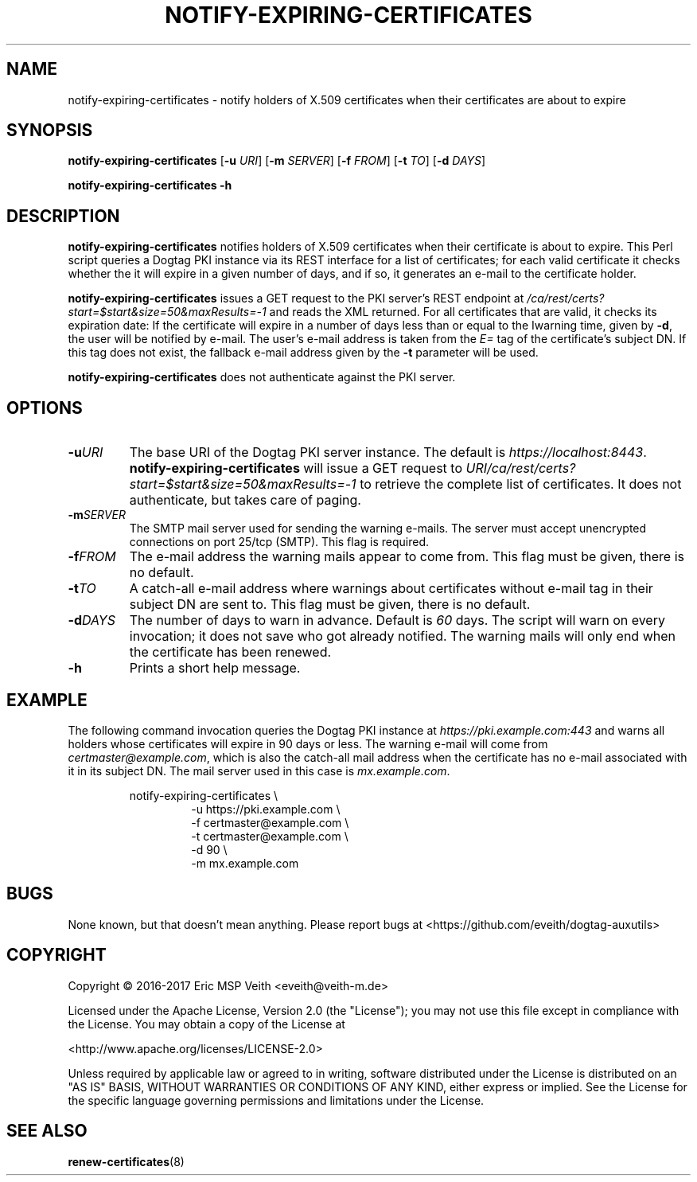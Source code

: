 .TH NOTIFY-EXPIRING-CERTIFICATES 1

.SH NAME

notify-expiring-certificates \- notify holders of X.509 certificates when
their certificates are about to expire

.SH SYNOPSIS

.B notify-expiring-certificates
[\fB\-u\fR \fIURI\fR]
[\fB\-m\fR \fISERVER\fR]
[\fB\-f\fR \fIFROM\fR]
[\fB\-t\fR \fITO\fR]
[\fB\-d\fR \fIDAYS\fR]

.B notify-expiring-certificates
\fB\-h\fR

.SH DESCRIPTION

.B notify-expiring-certificates
notifies holders of X.509 certificates when their certificate is about to
expire. This Perl script queries a Dogtag PKI instance via its REST interface
for a list of certificates; for each valid certificate it checks whether the
it will expire in a given number of days, and if so, it generates an e-mail to
the certificate holder.

.B notify-expiring-certificates
issues a GET request to the PKI server's REST endpoint at
\fI/ca/rest/certs?start=$start&size=50&maxResults=-1\fR and reads the XML
returned. For all certificates that are valid, it checks its expiration date:
If the certificate will expire in a number of days less than or equal to the
Iwarning time, given by \fB-d\fR, the user will be notified by e-mail.
The user's e-mail address is taken from the \fIE=\fR tag of the certificate's
subject DN. If this tag does not exist, the fallback e-mail address given by
the \fB-t\fR parameter will be used.

.B notify-expiring-certificates
does not authenticate against the PKI server.

.SH OPTIONS

.TP
.BR \-u \fIURI\fR
The base URI of the Dogtag PKI server instance. The default is
\fIhttps://localhost:8443\fR. \fBnotify-expiring-certificates\fR will issue a
GET request to \fIURI/ca/rest/certs?start=$start&size=50&maxResults=-1\fR to
retrieve the complete list of certificates. It does not authenticate, but
takes care of paging.

.TP
.BR \-m \fISERVER\fR
The SMTP mail server used for sending the warning e-mails. The server must
accept unencrypted connections on port 25/tcp (SMTP). This flag is required.

.TP
.BR \-f \fIFROM\fR
The e-mail address the warning mails appear to come from. This flag must be
given, there is no default.

.TP
.BR \-t \fITO\fR
A catch-all e-mail address where warnings about certificates without e-mail
tag in their subject DN are sent to. This flag must be given, there is no 
default.

.TP
.BR \-d \fIDAYS\fR
The number of days to warn in advance. Default is \fI60\fR days. The script
will warn on every invocation; it does not save who got already notified. The
warning mails will only end when the certificate has been renewed.

.TP
.BR \-h
Prints a short help message.

.SH EXAMPLE

The following command invocation queries the Dogtag PKI instance at
\fIhttps://pki.example.com:443\fR and warns all holders whose certificates
will expire in 90 days or less. The warning e-mail will come from
\fIcertmaster@example.com\fR, which is also the catch-all mail address when
the certificate has no e-mail associated with it in its subject DN. The mail
server used in this case is \fImx.example.com\fR.

.PP
.nf
.RS
notify-expiring-certificates \\
.RS
-u https://pki.example.com \\
-f certmaster@example.com \\
-t certmaster@example.com \\
-d 90 \\
-m mx.example.com
.RE
.RE
.fi
.PP

.SH BUGS

None known, but that doesn't mean anything. Please report bugs at
<https://github.com/eveith/dogtag-auxutils>

.SH COPYRIGHT

Copyright © 2016-2017 Eric MSP Veith <eveith@veith-m.de>

Licensed under the Apache License, Version 2.0 (the "License"); you may not
use this file except in compliance with the License. You may obtain a copy of
the License at

<http://www.apache.org/licenses/LICENSE-2.0>

Unless required by applicable law or agreed to in writing, software
distributed under the License is distributed on an "AS IS" BASIS, WITHOUT
WARRANTIES OR CONDITIONS OF ANY KIND, either express or implied. See the
License for the specific language governing permissions and limitations under
the License.

.SH SEE ALSO

.BR renew-certificates (8)
